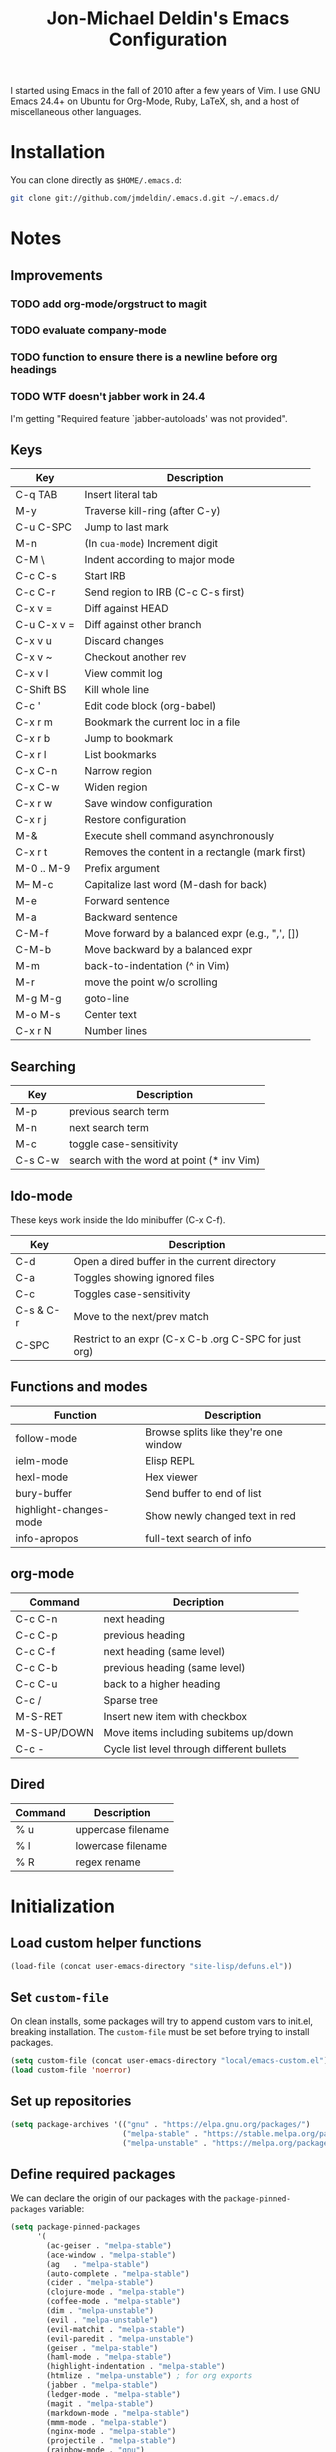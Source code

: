 #+TITLE:       Jon-Michael Deldin's Emacs Configuration
#+STARTUP:     align hidestars indent
#+STYLE: <style>html { font: 14px Helvetica, sans-serif } body { width: 85%; margin: 2% auto;} pre, code { font-family: Monaco, Consolas, 'Bitstream Vera Sans', monospace; }</style>

I started using Emacs in the fall of 2010 after a few years of Vim. I
use GNU Emacs 24.4+ on Ubuntu for Org-Mode, Ruby, LaTeX, sh, and a
host of miscellaneous other languages.

* Installation
You can clone directly as =$HOME/.emacs.d=:

#+BEGIN_SRC sh
  git clone git://github.com/jmdeldin/.emacs.d.git ~/.emacs.d/
#+END_SRC

* Notes
** Improvements
*** TODO add org-mode/orgstruct to magit
*** TODO evaluate company-mode
*** TODO function to ensure there is a newline before org headings
*** TODO WTF doesn't jabber work in 24.4
I'm getting "Required feature `jabber-autoloads' was not provided".
** Keys
| Key         | Description                                     |
|-------------+-------------------------------------------------|
| C-q TAB     | Insert literal tab                              |
| M-y         | Traverse kill-ring (after C-y)                  |
| C-u C-SPC   | Jump to last mark                               |
| M-n         | (In =cua-mode=) Increment digit                 |
| C-M \       | Indent according to major mode                  |
| C-c C-s     | Start IRB                                       |
| C-c C-r     | Send region to IRB (C-c C-s first)              |
| C-x v =     | Diff against HEAD                               |
| C-u C-x v = | Diff against other branch                       |
| C-x v u     | Discard changes                                 |
| C-x v ~     | Checkout another rev                            |
| C-x v l     | View commit log                                 |
| C-Shift BS  | Kill whole line                                 |
| C-c '       | Edit code block (org-babel)                     |
| C-x r m     | Bookmark the current loc in a file              |
| C-x r b     | Jump to bookmark                                |
| C-x r l     | List bookmarks                                  |
| C-x C-n     | Narrow region                                   |
| C-x C-w     | Widen region                                    |
| C-x r w     | Save window configuration                       |
| C-x r j     | Restore configuration                           |
| M-&         | Execute shell command asynchronously            |
| C-x r t     | Removes the content in a rectangle (mark first) |
| M-0 .. M-9  | Prefix argument                                 |
| M-- M-c     | Capitalize last word (M-dash for back)          |
| M-e         | Forward sentence                                |
| M-a         | Backward sentence                               |
| C-M-f       | Move forward by a balanced expr (e.g., ",', []) |
| C-M-b       | Move backward by a balanced expr                |
| M-m         | back-to-indentation (^ in Vim)                  |
| M-r         | move the point w/o scrolling                    |
| M-g M-g     | goto-line                                       |
| M-o M-s     | Center text                                     |
| C-x r N     | Number lines                                    |

** Searching
| Key     | Description                               |
|---------+-------------------------------------------|
| M-p     | previous search term                      |
| M-n     | next search term                          |
| M-c     | toggle case-sensitivity                   |
| C-s C-w | search with the word at point (* inv Vim) |

** Ido-mode
These keys work inside the Ido minibuffer (C-x C-f).

| Key       | Description                                           |
|-----------+-------------------------------------------------------|
| C-d       | Open a dired buffer in the current directory          |
| C-a       | Toggles showing ignored files                         |
| C-c       | Toggles case-sensitivity                              |
| C-s & C-r | Move to the next/prev match                           |
| C-SPC     | Restrict to an expr (C-x C-b .org C-SPC for just org) |

** Functions and modes
| Function               | Description                           |
|------------------------+---------------------------------------|
| follow-mode            | Browse splits like they're one window |
| ielm-mode              | Elisp REPL                            |
| hexl-mode              | Hex viewer                            |
| bury-buffer            | Send buffer to end of list            |
| highlight-changes-mode | Show newly changed text in red        |
| info-apropos           | full-text search of info              |

** org-mode
| Command     | Decription                                 |
|-------------+--------------------------------------------|
| C-c C-n     | next heading                               |
| C-c C-p     | previous heading                           |
| C-c C-f     | next heading (same level)                  |
| C-c C-b     | previous heading (same level)              |
| C-c C-u     | back to a higher heading                   |
| C-c /       | Sparse tree                                |
| M-S-RET     | Insert new item with checkbox              |
| M-S-UP/DOWN | Move items including subitems up/down      |
| C-c -       | Cycle list level through different bullets |

** Dired
| Command | Description        |
|---------+--------------------|
| % u     | uppercase filename |
| % l     | lowercase filename |
| % R     | regex rename       |

* Initialization
** Load custom helper functions
#+BEGIN_SRC emacs-lisp
  (load-file (concat user-emacs-directory "site-lisp/defuns.el"))
#+END_SRC

** Set =custom-file=
On clean installs, some packages will try to append custom vars to
init.el, breaking installation. The =custom-file= must be set before
trying to install packages.
#+BEGIN_SRC emacs-lisp
  (setq custom-file (concat user-emacs-directory "local/emacs-custom.el"))
  (load custom-file 'noerror)
#+END_SRC

** Set up repositories
#+BEGIN_SRC emacs-lisp
  (setq package-archives '(("gnu" . "https://elpa.gnu.org/packages/")
                           ("melpa-stable" . "https://stable.melpa.org/packages/")
                           ("melpa-unstable" . "https://melpa.org/packages/")))
#+END_SRC

** Define required packages
We can declare the origin of our packages with the
=package-pinned-packages= variable:
#+BEGIN_SRC emacs-lisp
  (setq package-pinned-packages
        '(
          (ac-geiser . "melpa-stable")
          (ace-window . "melpa-stable")
          (ag   . "melpa-stable")
          (auto-complete . "melpa-stable")
          (cider . "melpa-stable")
          (clojure-mode . "melpa-stable")
          (coffee-mode . "melpa-stable")
          (dim . "melpa-unstable")
          (evil . "melpa-unstable")
          (evil-matchit . "melpa-stable")
          (evil-paredit . "melpa-unstable")
          (geiser . "melpa-stable")
          (haml-mode . "melpa-stable")
          (highlight-indentation . "melpa-stable")
          (htmlize . "melpa-unstable") ; for org exports
          (jabber . "melpa-stable")
          (ledger-mode . "melpa-stable")
          (magit . "melpa-stable")
          (markdown-mode . "melpa-stable")
          (mmm-mode . "melpa-stable")
          (nginx-mode . "melpa-stable")
          (projectile . "melpa-stable")
          (rainbow-mode . "gnu")
          (rspec-mode . "melpa-stable")
          (scss-mode . "melpa-stable")
          (slim-mode . "melpa-stable")
          (smex . "melpa-stable")
          (tuareg . "melpa-stable")
          (yaml-mode . "melpa-stable")
          ))
#+END_SRC

** Install Packages
#+BEGIN_SRC emacs-lisp
  (setq jm/packages (mapcar 'car package-pinned-packages))

  (unless (jm/packages-installed-p jm/packages)
    (jm/install-packages jm/packages))
#+END_SRC

** Server
Only load the server if it isn't running:
#+BEGIN_SRC emacs-lisp
  (load "server")
  (unless (server-running-p)
    (server-start))
#+END_SRC

* Garbage
This section is dedicated to all of the turd files Emacs leaves all over
your machine.

** Lockfiles
Disable lockfiles -- there's only one user on this machine. This prevents
[[https://github.com/guard/guard][guard]] from re-running specs everytime the file is edited (but not saved).
#+BEGIN_SRC emacs-lisp
  (setq create-lockfiles nil)
#+END_SRC

** Backups
Place backups in =~/.emacs.d/local/backups=:
#+BEGIN_SRC emacs-lisp
  (setq backup-by-copying t)
  (setq backup-directory-alist
        (list (cons "." (jm/local-path "backups"))))
  (setq delete-old-versions t)
  (setq kept-new-versions 6)
  (setq kept-old-versions 2)
  (setq version-control t)
#+END_SRC

** Auto-saves
Keep auto-save files together. Test with =M-x do-auto-save=.
#+BEGIN_SRC emacs-lisp
  (let ((new-dir (jm/local-path "auto-saves/")))
    (setq auto-save-list-file-prefix new-dir)
    (setq auto-save-file-name-transforms
        `((".*" ,new-dir t))))
#+END_SRC

** Bookmarks
Use =~/.emacs.d/local/.emacs.bmk= for bookmarks:
#+BEGIN_SRC emacs-lisp
  (setq bookmark-file (jm/local-path "bookmarks"))
#+END_SRC

* Communication
** Jabber
Don't notify if someone is online/offline in the buddy list:
#+BEGIN_SRC emacs-lisp
(setq jabber-alert-presence-message-function (lambda (who oldstatus newstatus statustext) nil))
#+END_SRC

** ERC
Prevent auto-joining =#erc=
#+BEGIN_SRC emacs-lisp
  (setq erc-autojoin-channels-alist '())
#+END_SRC

Spell-check ERC:
#+BEGIN_SRC emacs-lisp
  (erc-spelling-mode 1)
#+END_SRC

Ignore noise:
#+BEGIN_SRC emacs-lisp
  (setq erc-track-exclude-types '("JOIN" "PART" "QUIT" "NICK" "MODE"))
  (setq erc-track-exclude-server-buffer t)
#+END_SRC

Highlight nick:
#+BEGIN_SRC emacs-lisp
  (setq erc-current-nick-highlight-type 'nick)
#+END_SRC

* Text Editing
Default to 72 column width for plain text
#+BEGIN_SRC emacs-lisp
  (add-hook 'text-mode-hook
            '(lambda ()
               (set-fill-column 72)))
#+END_SRC

Match parens and quotes
#+BEGIN_SRC emacs-lisp
  (electric-pair-mode t)
#+END_SRC

Enable on-the-fly reindentation
#+BEGIN_SRC emacs-lisp
  (electric-indent-mode t)
#+END_SRC

Insert a newline around special characters
#+BEGIN_SRC emacs-lisp
  (electric-layout-mode t)
#+END_SRC

Use single spaces between sentences for =fill-paragraph= (=M-q=)
#+BEGIN_SRC emacs-lisp
  (setq sentence-end-double-space nil)
#+END_SRC

Use Unicode everywhere
#+BEGIN_SRC emacs-lisp
  (prefer-coding-system 'utf-8)
#+END_SRC

Changing a region's case is useful
#+BEGIN_SRC emacs-lisp
  (put 'upcase-region 'disabled nil)
  (put 'downcase-region 'disabled nil)
#+END_SRC

Remember last edit position
#+BEGIN_SRC emacs-lisp
  (require 'saveplace)
  (setq-default save-place t)
  (setq save-place-file (jm/local-path "places"))
#+END_SRC

** Auto-Complete Mode
#+BEGIN_SRC emacs-lisp
  (require 'auto-complete-config)
  (ac-config-default)
  (setq ac-ignore-case nil)
  (add-to-list 'ac-modes 'ruby-mode)
  (setq ac-comphist-file (jm/local-path "ac-comphist.dat"))
#+END_SRC

** Spelling
Use =aspell= instead of =ispell=, use =list= for faster region checking, and
use a faster suggestion mode.

#+BEGIN_SRC emacs-lisp
  (setq ispell-program-name "aspell")
  (setq ispell-list-command "list")
  (setq ispell-extra-args '("--sug-mode=ultra"))
#+END_SRC

Turn it on for comments
#+BEGIN_SRC emacs-lisp
  (mapcar (lambda (mode-hook) (add-hook mode-hook 'highlight-indentation-current-column-mode))
          '(c-mode-common-hook emacs-lisp-mode-hook ruby-mode-hook
                               coffee-mode-hook))
  (ac-flyspell-workaround)
#+END_SRC

Turn it on for some modes:
#+BEGIN_SRC emacs-lisp
  (mapcar (lambda (mode)
            (add-hook mode (lambda () (flyspell-mode t))))
          '(jabber-chat-mode-hook org-mode-hook markdown-mode text-mode))
  (add-hook 'git-commit-mode-hook 'turn-on-flyspell)
#+END_SRC

** Whitespace
Wrap lines at column 78
#+BEGIN_SRC emacs-lisp
  (setq-default fill-column 78)
#+END_SRC

Highlight right-margin when whitespace-mode is on
#+BEGIN_SRC emacs-lisp
  (setq whitespace-line-column fill-column)
#+END_SRC

Highlight empty lines
#+BEGIN_SRC emacs-lisp
  (setq-default indicate-empty-lines t)
#+END_SRC

Hard-wrap lines all the time
#+BEGIN_SRC emacs-lisp
  (add-hook 'text-mode-hook 'turn-on-auto-fill)
#+END_SRC

Use spaces, not tabs (C-q C-i to insert a hard-tab)
#+BEGIN_SRC emacs-lisp
  (setq-default indent-tabs-mode nil)
#+END_SRC

2-space tabs
#+BEGIN_SRC emacs-lisp
  (setq-default tab-width 2)
#+END_SRC

Insert tabs when appropriate
#+BEGIN_SRC emacs-lisp
  (setq indent-line-function 'insert-tab)
#+END_SRC

Insert a newline at the EOF
#+BEGIN_SRC emacs-lisp
  (setq-default require-final-newline t)
#+END_SRC#+end_src

Delete trailing whitespace on save
#+BEGIN_SRC emacs-lisp
  (add-hook 'before-save-hook 'delete-trailing-whitespace)
#+END_SRC

** Highlight Stuff
#+BEGIN_SRC emacs-lisp
  (mapcar (lambda (mode-hook) (add-hook mode-hook 'highlight-indentation-current-column-mode))
          '(ruby-mode-hook coffee-mode-hook slim-mode-hook))
#+END_SRC

* UI
Hide the {menu,tool,scroll}bars
#+BEGIN_SRC emacs-lisp
  (if window-system
      (progn
        (scroll-bar-mode -1)
        (tool-bar-mode -1)))
  (menu-bar-mode -1)
#+END_SRC

Hide the startup messages
#+BEGIN_SRC emacs-lisp
  (setq inhibit-startup-message t)
  (setq inhibit-startup-echo-area-message t)
#+END_SRC

"y or n" instead of "yes or no"
#+BEGIN_SRC emacs-lisp
  (fset 'yes-or-no-p 'y-or-n-p)
#+END_SRC

Show line & column number in the mode line
#+BEGIN_SRC emacs-lisp
  (column-number-mode t)
#+END_SRC

Show file size
#+BEGIN_SRC emacs-lisp
  (size-indication-mode t)
#+END_SRC

Highlight parens
#+BEGIN_SRC emacs-lisp
  (show-paren-mode t)
  (setq show-paren-delay 0.0)
#+END_SRC

Highlight current line
#+BEGIN_SRC emacs-lisp
  (global-hl-line-mode 1)
#+END_SRC

Use =ibuffer= instead of =list-buffers=
#+BEGIN_SRC emacs-lisp
  (defalias 'list-buffers 'ibuffer)
#+END_SRC

No bells
#+BEGIN_SRC emacs-lisp
  (setq ring-bell-function 'ignore)
#+END_SRC

** Window Management
Restore window configuration with =C-c LEFT=
#+BEGIN_SRC emacs-lisp
  (winner-mode)
#+END_SRC

Enable windmove -- default binding is shift
#+BEGIN_SRC emacs-lisp
  (windmove-default-keybindings)
  (setq windmove-wrap-around t)
#+END_SRC

Make windmove work in org-mode:
#+BEGIN_SRC emacs-lisp
  (add-hook 'org-shiftup-final-hook 'windmove-up)
  (add-hook 'org-shiftleft-final-hook 'windmove-left)
  (add-hook 'org-shiftdown-final-hook 'windmove-down)
  (add-hook 'org-shiftright-final-hook 'windmove-right)
#+END_SRC

** Minibuffer
*** IDO
Interactively-do-things is the greatest Emacs extension.

#+BEGIN_SRC emacs-lisp
  (setq ido-enable-flex-matching t)
  (setq ido-everywhere t)
  (setq ido-show-dot-for-dired t)
  (setq ido-save-directory-list-file (jm/local-path "ido.last"))
  (setq ido-use-virtual-buffers t)
  (ido-mode 1)
#+END_SRC
**** Uniquify
Use part of the directory to distinguish between identically-named files:
#+BEGIN_SRC emacs-lisp
  (require 'uniquify)
  (setq uniquify-buffer-name-style 'forward)
#+END_SRC
**** Minibuffer History
Save minibuffer history:
#+BEGIN_SRC emacs-lisp
  (savehist-mode 1)
  (setq savehist-additional-variables '(kill-ring search-ring regexp-search-ring))
  (setq savehist-file (jm/local-path "savehist"))
#+END_SRC
**** Recent Files
Enable recent files:
#+BEGIN_SRC emacs-lisp
  (require 'recentf)
  (setq recentf-save-file (jm/local-path "recentf"))
  (setq recentf-max-saved-items 1000)
  (recentf-mode 1)
#+END_SRC

** Mouse
Enable mouse support in a terminal (from [[http://stackoverflow.com/a/8859057/73492][StackOverflow]]):

#+BEGIN_SRC emacs-lisp
  (unless window-system
    (require 'mouse)
    (xterm-mouse-mode t)
    (global-set-key [mouse-4] '(lambda ()
                                 (interactive)
                                 (scroll-down 1)))
    (global-set-key [mouse-5] '(lambda ()
                                 (interactive)
                                 (scroll-up 1)))
    (defun track-mouse (e))
    (setq mouse-sel-mode t))
#+END_SRC

** Keybindings
*** Evil
Arguably the best Vim ever, but sometimes, I still want Emacs keys.
#+BEGIN_SRC emacs-lisp
(evil-mode t)
(define-key evil-insert-state-map (kbd "C-a") 'beginning-of-line)
(define-key evil-insert-state-map (kbd "C-e") 'end-of-line)
(define-key evil-insert-state-map (kbd "C-d") 'delete-forward-char)
(define-key evil-insert-state-map (kbd "C-k") 'kill-line)
(define-key evil-normal-state-map (kbd "C-p") 'evil-previous-line)
(define-key evil-normal-state-map (kbd "C-n") 'evil-next-line)
(define-key evil-insert-state-map (kbd "C-p") 'evil-previous-line)
(define-key evil-insert-state-map (kbd "C-n") 'evil-next-line)
(define-key evil-insert-state-map (kbd "C-z") 'suspend-emacs)
(define-key evil-normal-state-map (kbd "C-z") 'suspend-emacs)
#+END_SRC

*** Editing
=M-/= -- use a more powerful expansion
#+BEGIN_SRC emacs-lisp
  (global-set-key (kbd "M-/") 'hippie-expand)
#+END_SRC

=C-c C-r= -- Revert buffer
#+BEGIN_SRC emacs-lisp
  (global-set-key (kbd "C-c C-r") 'revert-buffer)
#+END_SRC

Swap =C-j= and =RET=
#+BEGIN_SRC emacs-lisp
  (global-set-key (kbd "RET") 'reindent-then-newline-and-indent)
  (global-set-key (kbd "C-j") 'newline)
#+END_SRC

=C-c C-d= -- Remove trailing whitespace
#+BEGIN_SRC emacs-lisp
  (global-set-key (kbd "C-c C-d") 'delete-trailing-whitespace)
#+END_SRC

=C-w= -- delete the previous word (like most shells)
#+BEGIN_SRC emacs-lisp
  (global-set-key (kbd "C-w") 'backward-kill-word)
#+END_SRC

C-x C-k -- kill region (since we just unbound it with C-w)
#+BEGIN_SRC emacs-lisp
  (global-set-key (kbd "C-x C-k") 'kill-region)
#+END_SRC

=C-x C-j= -- join line
#+BEGIN_SRC emacs-lisp
  (global-set-key (kbd "C-x C-j") 'join-line)
#+END_SRC

=C-c w= -- toggle whitespace mode
#+BEGIN_SRC emacs-lisp
  (global-set-key (kbd "C-c w") 'global-whitespace-mode)
#+END_SRC

better commenting (replaces the original comment-dwim)
#+BEGIN_SRC emacs-lisp
  (global-set-key (kbd "M-;") 'comment-or-uncomment-region)
#+END_SRC

=C-x m= -- recompile
#+BEGIN_SRC emacs-lisp
  (global-set-key (kbd "C-x m") 'recompile)
#+END_SRC

=C-x g= -- =magit-status=
#+BEGIN_SRC emacs-lisp
  (global-set-key (kbd "C-x g") 'magit-status)
#+END_SRC

=C-x x= -- =jm/shell=
#+BEGIN_SRC emacs-lisp
  (global-set-key (kbd "C-x x") 'jm/shell)
#+END_SRC

=M-#= -- =jm/reload-init=
#+BEGIN_SRC emacs-lisp
  (global-set-key (kbd "M-#") 'jm/reload-init)
#+END_SRC

=C-x a= -- =ag-regexp-project-at-point=
#+BEGIN_SRC emacs-lisp
  (global-set-key (kbd "C-x a") 'ag-regexp-project-at-point)
#+END_SRC

=C-x p= -- find files in project
#+BEGIN_SRC emacs-lisp
  (projectile-global-mode t)
  (setq projectile-known-projects-file (jm/local-path "projectile-bookmarks.eld"))
  (setq projectile-cache-file (jm/local-path "projectile-cache"))
  (global-set-key (kbd "C-x p") 'projectile-find-file)
#+END_SRC

=M-x= -- ido-like completion for functions
#+BEGIN_SRC emacs-lisp
  (smex-initialize)
  (global-set-key (kbd "M-x") 'smex)
  (setq smex-save-file (jm/local-path "smex-items"))
#+END_SRC

*** Windows
=M-s/M-S= -- switch windows
#+BEGIN_SRC emacs-lisp
  (global-set-key (kbd "M-s") 'ace-window)
  (global-set-key (kbd "M-S") 'ace-window)
#+END_SRC

*** Mac
Make the Cmd and Opt keys work for =M-x=
#+BEGIN_SRC emacs-lisp
  (when system-type "darwin"
    (setq-default mac-command-modifier 'super)
    (setq-default mac-option-modifier 'meta))
#+END_SRC

* Languages
** C
The only way to program.
#+BEGIN_SRC emacs-lisp
  (setq c-default-style "k&r")
#+END_SRC

Use four spaces for tabs.
#+BEGIN_SRC emacs-lisp
  (setq-default c-basic-offset 4)
#+END_SRC

Many-windows mode makes Emacs into a more traditional IDE for GDB. See
=C-h f gdb= for details. *NOTE:* This doesn't work on OS 10.8 (non-stop
mode isn't supported).

#+BEGIN_SRC emacs-lisp
  (setq gdb-many-windows t)
#+END_SRC

** Clojure
#+BEGIN_SRC emacs-lisp
  (add-hook 'cider-mode-hook 'cider-turn-on-eldoc-mode)
  (setq cider-repl-result-prefix ";; => ")
  (add-hook 'cider-repl-mode-hook 'subword-mode)
  (setq cider-auto-select-error-buffer nil)

  (add-hook 'cider-mode-hook
            (lambda ()
              (local-set-key (kbd "C-c ,") 'cider-test-run-tests)))

#+END_SRC

** CSS
Turn on =rainbow-mode= for colored hex values
#+BEGIN_SRC emacs-lisp
  (add-hook 'css-mode-hook 'rainbow-mode)
#+END_SRC

Prevent SCSS from compiling at save time:
#+BEGIN_SRC emacs-lisp
  (setq scss-compile-at-save nil)
#+END_SRC

Two spaces:
#+BEGIN_SRC emacs-lisp
  (setq css-indent-offset 2)
#+END_SRC

** Graphviz
#+BEGIN_SRC emacs-lisp
  (associate-file-type '(".gv" ".dot") 'graphviz-dot-mode)
#+END_SRC

** JavaScript
2 space indent:

#+BEGIN_SRC emacs-lisp
  (setq js-indent-level 2)
#+END_SRC

** LaTeX
Produce PDFs instead of DVIs
#+BEGIN_SRC emacs-lisp
  (setq TeX-PDF-mode t)
#+END_SRC

** Lisp
#+BEGIN_SRC emacs-lisp
  (define-key lisp-mode-shared-map (kbd "C-c e") 'eval-buffer)

  (add-hook 'emacs-lisp-mode-hook 'turn-on-eldoc-mode)
#+END_SRC

** Markdown
#+BEGIN_SRC emacs-lisp
  (associate-file-type '(".md" ".markdown") 'markdown-mode)
#+END_SRC

** ERB
Support editing mixed mode files, like ERB templates.

#+BEGIN_SRC emacs-lisp
  (require 'mmm-auto)
  (setq mmm-global-mode 'auto)
  (setq mmm-submode-decoration-level 2)
  (setq mmm-parse-when-idle t)

  (mmm-add-mode-ext-class 'html-erb-mode "\\.html\\.erb\\'" 'erb)
  (mmm-add-mode-ext-class 'html-erb-mode nil 'html-js)
  (mmm-add-mode-ext-class 'html-erb-mode nil 'html-css)

  (associate-file-type '(".html.erb" ".erb") 'html-erb-mode)
#+END_SRC

** Org-Mode
Include the org-habit module for the agenda:
#+BEGIN_SRC emacs-lisp
  (setq org-modules (quote (org-habit)))
#+END_SRC

*** Paths
This configuration assumes org files live in the =~/org= directory. You can
customize it by setting these variables in =../local/local.el=:
#+BEGIN_SRC emacs-lisp
  (setq org-directory "~/org")
  (setq org-default-notes-file "~/org/capture.org")
  (setq org-journal-file "~/org/journal.org.gpg")
  (setq org-work-journal-file "~/org/work.org")
  (setq org-log-file "~/org/log.org")
  (setq org-notes-file "~/org/notes.org")
  (setq org-archive-location "archive/%s_archive::")
  (setq org-agenda-files (filter (lambda (fn)
                                   (not (string-match (rx "#") fn)))
                                 (file-expand-wildcards org-directory)))
#+END_SRC

*** Capture Templates
Hit =C-c c= to trigger these:

#+BEGIN_SRC emacs-lisp
  (defun jm/find-org-headline (&optional heading)
    "Prompts for and finds a heading.

  Adapted from URL `http://emacs.stackexchange.com/a/5931'."
    (let* ((target (save-excursion
                     (org-refile-get-location heading nil t t)))
           (file (nth 1 target))
           (pos (nth 3 target)))
      (with-current-buffer (find-file-noselect org-notes-file)
        (goto-char pos)
        (org-end-of-subtree)
        (org-return))))

  (setq org-capture-templates
        '(("t" "TODO" entry (file+headline org-default-notes-file "Tasks")
           "* TODO %^{Task} %^g \n%U \n%?")
          ("w" "Work Journal" entry (file+datetree org-work-journal-file)
           "* %^{Title}\n%U \n%?\n")
          ("j" "Journal" entry (file+datetree org-journal-file)
           "* %^{Title}\n%U \n%?\n")
          ("n" "Notes" entry (file+function org-notes-file jm/find-org-headline)
           "* %^{Title}\n%U \n%?"
           :empty-lines 1)
          ("d" "Appointment" entry (file+headline org-default-notes-file "Tasks")
            "* TODO %^{Description} %^g\n%?\nSCHEDULED: %t\n%i\n%a")
          ("l" "Log" entry (file+datetree+prompt org-log-file)
           "* %^{Task} %^g\n%?" :clock-in t :clock-resume t)
          ))
#+END_SRC

*** Skeleton
#+BEGIN_SRC emacs-lisp
  (define-skeleton orgmode-skeleton
    "Inserts orgmode defaults into the current buffer."
    "Title: "
    "#+TITLE:       " str | (file-name-nondirectory buffer-file-name) \n
    "#+DESCRIPTION: " (skeleton-read "Description: ") \n
    "#+STARTUP:     align hidestars indent lognotedone" \n
    \n _)
#+END_SRC

*** Keybindings
#+BEGIN_SRC emacs-lisp
  (global-set-key (kbd "C-c l") 'org-store-link)
  (global-set-key (kbd "C-c a") 'org-agenda)
  (global-set-key (kbd "C-c c") 'org-capture)
  (global-set-key (kbd "C-c b") 'org-iswitchb)
  ;; for terminals -- TAB does not work
  (global-set-key (kbd "C-x t") 'org-cycle)
#+END_SRC

*** Babel
Include these languages for babel
#+BEGIN_SRC emacs-lisp
  (org-babel-do-load-languages
   'org-babel-load-languages (mapcar (lambda (l) (cons l t))
          '(C calc emacs-lisp gnuplot latex perl python R ruby screen sh)))
#+END_SRC

Highlight src blocks
#+BEGIN_SRC emacs-lisp
  (setq org-src-fontify-natively t)
#+END_SRC

*** Agenda
Show the agenda from the current day:
#+BEGIN_SRC emacs-lisp
  (setq org-agenda-start-on-weekday nil)
#+END_SRC

Show all habits
#+BEGIN_SRC emacs-lisp
  (setq org-habit-show-habits-only-for-today nil)
#+END_SRC

*** Exporting
Remove "Valid XHTML" link
#+BEGIN_SRC emacs-lisp
  (setq org-export-html-validation-link nil)
#+END_SRC

Minted latex export
#+BEGIN_SRC emacs-lisp
  (setq org-export-latex-minted-options
        '(("fontsize" "\\scriptsize")))
#+END_SRC

** Perl
Use the more modern =cperl-mode=
#+BEGIN_SRC emacs-lisp
  (defalias 'perl-mode 'cperl-mode)
#+END_SRC

Use =cperl-mode= for =.t= tests
#+BEGIN_SRC emacs-lisp
  (associate-file-type '(".t") 'cperl-mode)
#+END_SRC

Use four-space indents
#+BEGIN_SRC emacs-lisp
  (setq cperl-indent-level 4)
#+END_SRC

Indent only four-spaces in broken-up calls like
#+BEGIN_SRC perl
  someCall(
      $var,
      $var2
  )
#+END_SRC
#+BEGIN_SRC emacs-lisp
  (setq cperl-indent-parens-as-block t)
  (setq cperl-close-paren-offset -4)
#+END_SRC

Fix indentation for lines not starting statements (e.g., hash members)
#+BEGIN_SRC emacs-lisp
  (setq cperl-continued-statement-offset 0)
#+END_SRC#+end_src

** R
#+BEGIN_SRC emacs-lisp
  (associate-file-type '(".R" ".r") 'r-mode)
  (autoload 'r-mode "ess-site" nil t)
#+END_SRC

Don't be so slow at evaluating buffers:
#+BEGIN_SRC emacs-lisp
  (setq ess-eval-visibly-p nil)
#+END_SRC

** Ruby
*** Running
Shortcut for running a script and returning focus to it:
#+BEGIN_SRC emacs-lisp
  (defun ruby-run-buffer ()
    "Run the current Ruby script and switch focus back to the script."
    (interactive)
    (ruby-compilation-this-buffer)
    (other-window -1))
#+END_SRC

*** Filetypes
#+BEGIN_SRC emacs-lisp
  (associate-file-type '(".rake" "Gemfile" "Rakefile" ".ru" "Capfile" "Guardfile") 'ruby-mode)
#+END_SRC

Turn on =rdoc-mode=:
#+BEGIN_SRC emacs-lisp
  (autoload 'rdoc-mode "rdoc-mode" "Major mode for rdoc files" t)
  (associate-file-type '(".rdoc" ".rd") 'rdoc-mode)
#+END_SRC

*** Hooks
#+BEGIN_SRC emacs-lisp
  (add-hook 'ruby-mode-hook
            (lambda ()
              (defun rspec-spring-p () t) ; default doesn't handle rails 3 well
              (rspec-mode 1)
              (autoload 'ri "ri")
              (local-set-key (kbd "C-c , x") 'rspec-verify-single)
              (local-set-key (kbd "C-h r") 'yari)
              (local-set-key (kbd "C-c C-c") 'ruby-run-buffer)))
  (add-hook 'slim-mode-hook
            (lambda ()
              (local-set-key (kbd "C-c , r") 'rspec-rerun)))
#+END_SRC

*** RSpec
#+BEGIN_SRC emacs-lisp
  (setq rspec-use-rake-when-possible nil)
  (setq rspec-use-spring-when-possible t)
#+END_SRC

** Scheme
*** Variables
#+BEGIN_SRC emacs-lisp
  (setq scheme-program-name "scheme")
#+END_SRC

*** Helper functions
#+BEGIN_SRC emacs-lisp
  (defun scheme-run-buffer ()
    "Runs the current buffer through scheme and switches focus back to the script."
    (interactive)
    (scheme-send-region (point-min) (point-max)))
#+END_SRC

*** Hooks
#+BEGIN_SRC emacs-lisp
  (add-hook 'scheme-mode-hook
            (lambda ()
              (local-set-key (kbd "C-c C-c") 'scheme-run-buffer)
              (local-set-key (kbd "C-j") 'scheme-send-last-sexp)))
#+END_SRC

* Tools
** Man
Open man pages in a different window
#+BEGIN_SRC emacs-lisp
  (setq Man-notify-method 'friendly)
#+END_SRC

I tend to keep man pages pretty narrow
#+BEGIN_SRC emacs-lisp
  (setenv "MANWIDTH" "72")
#+END_SRC

** Shell
Set =$PAGER= to =cat= to avoid =WARNING: terminal is not fully
functional= messages.
#+BEGIN_SRC emacs-lisp
  (setenv "PAGER" "cat")
#+END_SRC

** Silver Searcher
#+BEGIN_SRC emacs-lisp
(require 'ag)
(setq ag-highlight-search t)
#+END_SRC

* Local configuration
Load local config to override any of the above settings
#+BEGIN_SRC emacs-lisp
  (load (jm/local-path "local") 'noerror)
#+END_SRC

Hide a bunch of minor modes:
#+BEGIN_SRC emacs-lisp
  (dim-minor-names '(
             (auto-complete-mode "")
             (auto-fill-function "") ; the "Fill" text
             (eldoc-mode "")
             (flyspell-mode "")
             (highlight-indentation-current-column-mode "")
             (org-indent-mode "")
             (projectile-mode "")
             (rspec-mode "")
             (undo-tree-mode "")
             ))
#+END_SRC

VC mode does not need to show more than the branch. The following code
[[http://emacs.stackexchange.com/a/10957][from Malabrba]] does just that:
#+BEGIN_SRC emacs-lisp
  (setcdr (assq 'vc-mode mode-line-format)
          '((:eval (replace-regexp-in-string "^ Git" " " vc-mode))))
#+END_SRC
